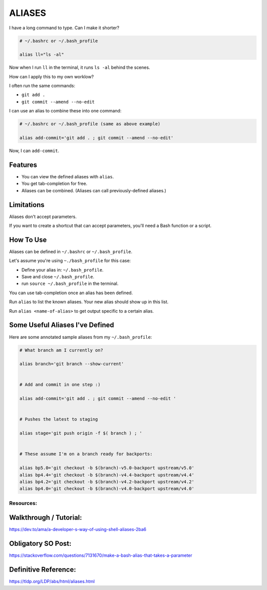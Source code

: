 -------
ALIASES
-------

I have a long command to type. Can I make it shorter?

.. code-block::

   # ~/.bashrc or ~/.bash_profile

   alias ll="ls -al"

Now when I run ``ll`` in the terminal, it runs ``ls -al`` behind the
scenes.

How can I apply this to my own worklow?

I often run the same commands:

- ``git add .``
- ``git commit --amend --no-edit``

I can use an alias to combine these into one command:

.. code-block::

   # ~/.bashrc or ~/.bash_profile (same as above example)

   alias add-commit='git add . ; git commit --amend --no-edit'

Now, I can ``add-commit``.

Features
--------

- You can view the defined aliases with ``alias``.
- You get tab-completion for free.
- Aliases can be combined. (Aliases can call previously-defined aliases.)

Limitations
-----------

Aliases don't accept parameters.

If you want to create a shortcut that can accept parameters, you'll need a Bash function or a script.

How To Use
----------

Aliases can be defined in ``~/.bashrc`` or ``~/.bash_profile``.

Let's assume you're using ``~./bash_profile`` for this case:

- Define your alias in: ``~/.bash_profile``.
- Save and close ``~/.bash_profile``.
- run ``source ~/.bash_profile`` in the terminal.

You can use tab-completion once an alias has been defined.

Run ``alias`` to list the known aliases. Your new alias should show up in this list.

Run ``alias <name-of-alias>`` to get output specific to a certain alias.


Some Useful Aliases I've Defined
--------------------------------

Here are some annotated sample aliases from my ``~/.bash_profile``:

.. code-block::

   # What branch am I currently on?

   alias branch='git branch --show-current'


   # Add and commit in one step :)

   alias add-commit='git add . ; git commit --amend --no-edit '


   # Pushes the latest to staging

   alias stage='git push origin -f $( branch ) ; '


   # These assume I'm on a branch ready for backports:

   alias bp5.0='git checkout -b $(branch)-v5.0-backport upstream/v5.0'
   alias bp4.4='git checkout -b $(branch)-v4.4-backport upstream/v4.4'
   alias bp4.2='git checkout -b $(branch)-v4.2-backport upstream/v4.2'
   alias bp4.0='git checkout -b $(branch)-v4.0-backport upstream/v4.0'


Resources:
==========

Walkthrough / Tutorial:
----------------------

https://dev.to/ama/a-developer-s-way-of-using-shell-aliases-2ba6

Obligatory SO Post:
------------------

https://stackoverflow.com/questions/7131670/make-a-bash-alias-that-takes-a-parameter

Definitive Reference:
--------------------

https://tldp.org/LDP/abs/html/aliases.html
